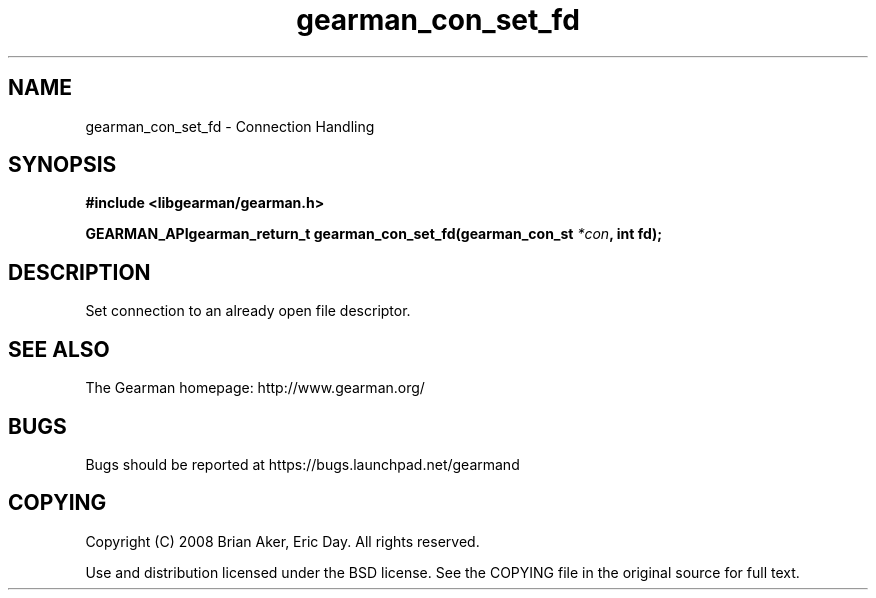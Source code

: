 .TH gearman_con_set_fd 3 2009-07-02 "Gearman" "Gearman"
.SH NAME
gearman_con_set_fd \- Connection Handling
.SH SYNOPSIS
.B #include <libgearman/gearman.h>
.sp
.BI "GEARMAN_APIgearman_return_t gearman_con_set_fd(gearman_con_st " *con ", int fd);"
.SH DESCRIPTION
Set connection to an already open file descriptor.
.SH "SEE ALSO"
The Gearman homepage: http://www.gearman.org/
.SH BUGS
Bugs should be reported at https://bugs.launchpad.net/gearmand
.SH COPYING
Copyright (C) 2008 Brian Aker, Eric Day. All rights reserved.

Use and distribution licensed under the BSD license. See the COPYING file in the original source for full text.
